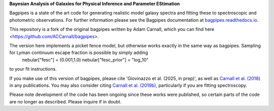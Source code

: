 **Bayesian Analysis of Galaxies for Physical Inference and Parameter EStimation**

Bagpipes is a state of the art code for generating realistic model galaxy spectra and fitting these to spectroscopic and photometric observations. For further information please see the Bagpipes documentation at `bagpipes.readthedocs.io <http://bagpipes.readthedocs.io>`_.

This repository is a fork of the original bagpipes written by Adam Carnall, which you can find here <https://github.com/ACCarnall/bagpipes>.

The version here implements a picket fence model, but otherwise works exactly in the same way as bagpipes. Sampling for Lyman continuum escape fraction is possible by simply adding 
    nebular["fesc"] =  (0.001,1.0)
    nebular["fesc_prior"] = "log_10"
to your fit instructions.

If you make use of this version of bagpipes, please cite 'Giovinazzo et al. (2025, in prep)', as well as `Carnall et al. (2018) <https://arxiv.org/abs/1712.04452>`_ in any publications. You may also consider citing `Carnall et al. (2019b) <https://arxiv.org/abs/1903.11082>`_, particularly if you are fitting spectroscopy.

Please note development of the code has been ongoing since these works were published, so certain parts of the code are no longer as described. Please inquire if in doubt.

